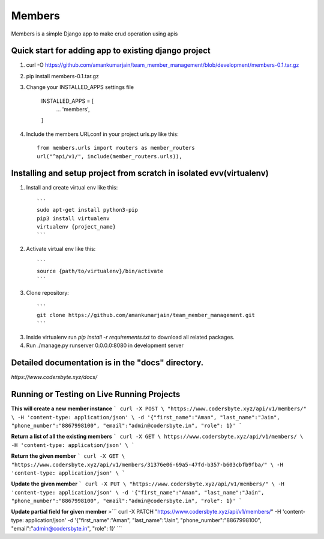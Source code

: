 =====
Members
=====

Members is a simple Django app to make crud operation using apis

Quick start for adding app to existing django project
-----------
1. curl -O https://github.com/amankumarjain/team_member_management/blob/development/members-0.1.tar.gz

2. pip install members-0.1.tar.gz

3. Change your INSTALLED_APPS settings file

    INSTALLED_APPS = [
        ...
        'members',
    ]

4. Include the members URLconf in your project urls.py like this::

    from members.urls import routers as member_routers
    url("^api/v1/", include(member_routers.urls)),

Installing and setup project from scratch in isolated evv(virtualenv)
----------
1. Install and create virtual env like this::

    ```
    sudo apt-get install python3-pip
    pip3 install virtualenv
    virtualenv {project_name}
    ```

2. Activate virtual env like this::

    ```
    source {path/to/virtualenv}/bin/activate
    ```

3. Clone repository::

    ```
    git clone https://github.com/amankumarjain/team_member_management.git
    ```

3. Inside virtualenv run *pip install -r requirements.txt* to download all related packages.

4. Run ./manage.py runserver 0.0.0.0:8080 in development server

Detailed documentation is in the "docs" directory.
----------
*https://www.codersbyte.xyz/docs/*

Running or Testing on Live Running Projects
-----------
**This will create a new member instance**
```
curl -X POST \
"https://www.codersbyte.xyz/api/v1/members/" \
-H 'content-type: application/json' \
-d '{"first_name":"Aman", "last_name":"Jain", "phone_number":"8867998100", "email":"admin@codersbyte.in", "role": 1}'
```

**Return a list of all the existing members**
```
curl -X GET \
https://www.codersbyte.xyz/api/v1/members/ \
-H 'content-type: application/json' \
```

**Return the given member**
```
curl -X GET \
"https://www.codersbyte.xyz/api/v1/members/31376e06-69a5-47fd-b357-b603cbfb9fba/" \
-H 'content-type: application/json' \
```

**Update the given member**
```
curl -X PUT \
"https://www.codersbyte.xyz/api/v1/members/" \
-H 'content-type: application/json' \
-d '{"first_name":"Aman", "last_name":"Jain", "phone_number":"8867998100", "email":"admin@codersbyte.in", "role": 1}'
```

**Update partial field for given member**
>```
curl -X PATCH \
"https://www.codersbyte.xyz/api/v1/members/" \
-H 'content-type: application/json' \
-d '{"first_name":"Aman", "last_name":"Jain", "phone_number":"8867998100", "email":"admin@codersbyte.in", "role": 1}'
```
